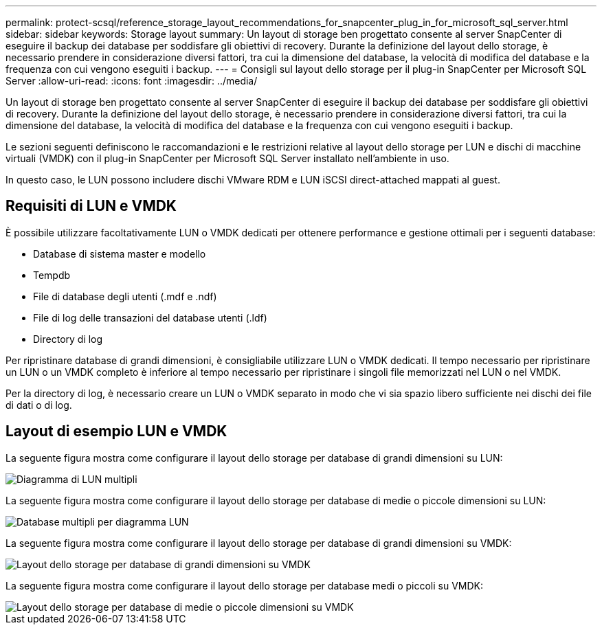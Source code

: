 ---
permalink: protect-scsql/reference_storage_layout_recommendations_for_snapcenter_plug_in_for_microsoft_sql_server.html 
sidebar: sidebar 
keywords: Storage layout 
summary: Un layout di storage ben progettato consente al server SnapCenter di eseguire il backup dei database per soddisfare gli obiettivi di recovery. Durante la definizione del layout dello storage, è necessario prendere in considerazione diversi fattori, tra cui la dimensione del database, la velocità di modifica del database e la frequenza con cui vengono eseguiti i backup. 
---
= Consigli sul layout dello storage per il plug-in SnapCenter per Microsoft SQL Server
:allow-uri-read: 
:icons: font
:imagesdir: ../media/


[role="lead"]
Un layout di storage ben progettato consente al server SnapCenter di eseguire il backup dei database per soddisfare gli obiettivi di recovery. Durante la definizione del layout dello storage, è necessario prendere in considerazione diversi fattori, tra cui la dimensione del database, la velocità di modifica del database e la frequenza con cui vengono eseguiti i backup.

Le sezioni seguenti definiscono le raccomandazioni e le restrizioni relative al layout dello storage per LUN e dischi di macchine virtuali (VMDK) con il plug-in SnapCenter per Microsoft SQL Server installato nell'ambiente in uso.

In questo caso, le LUN possono includere dischi VMware RDM e LUN iSCSI direct-attached mappati al guest.



== Requisiti di LUN e VMDK

È possibile utilizzare facoltativamente LUN o VMDK dedicati per ottenere performance e gestione ottimali per i seguenti database:

* Database di sistema master e modello
* Tempdb
* File di database degli utenti (.mdf e .ndf)
* File di log delle transazioni del database utenti (.ldf)
* Directory di log


Per ripristinare database di grandi dimensioni, è consigliabile utilizzare LUN o VMDK dedicati. Il tempo necessario per ripristinare un LUN o un VMDK completo è inferiore al tempo necessario per ripristinare i singoli file memorizzati nel LUN o nel VMDK.

Per la directory di log, è necessario creare un LUN o VMDK separato in modo che vi sia spazio libero sufficiente nei dischi dei file di dati o di log.



== Layout di esempio LUN e VMDK

La seguente figura mostra come configurare il layout dello storage per database di grandi dimensioni su LUN:

image::../media/smsql_storage_layout_mult_vols_snapcenter.gif[Diagramma di LUN multipli]

La seguente figura mostra come configurare il layout dello storage per database di medie o piccole dimensioni su LUN:

image::../media/smsql_storage_layout_mult_dbs_luns_snapcenter.gif[Database multipli per diagramma LUN]

La seguente figura mostra come configurare il layout dello storage per database di grandi dimensioni su VMDK:

image::../media/smsql_storage_layout_large_dbs_vmdk.gif[Layout dello storage per database di grandi dimensioni su VMDK]

La seguente figura mostra come configurare il layout dello storage per database medi o piccoli su VMDK:

image::../media/smsql_storage_layout_med_small_dbs_vmdk.gif[Layout dello storage per database di medie o piccole dimensioni su VMDK]
